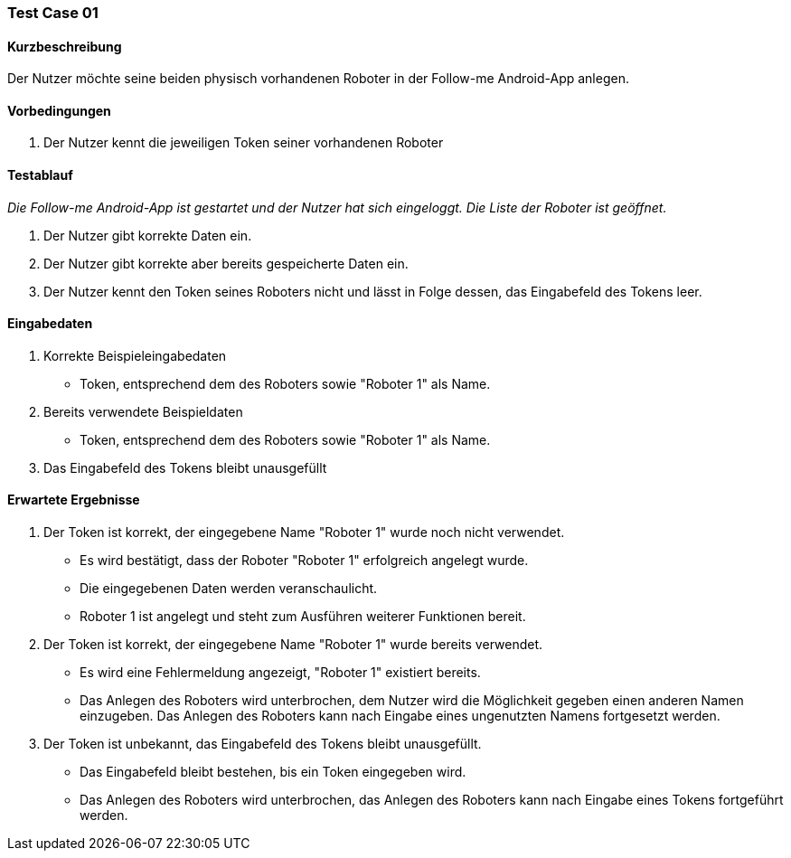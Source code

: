 === Test Case 01

==== Kurzbeschreibung
Der Nutzer möchte seine beiden physisch vorhandenen Roboter in der Follow-me Android-App anlegen. 

==== Vorbedingungen
. Der Nutzer kennt die jeweiligen Token seiner vorhandenen Roboter


==== Testablauf
_Die Follow-me Android-App ist gestartet und der Nutzer hat sich eingeloggt._
_Die Liste der Roboter ist geöffnet._

. Der Nutzer gibt korrekte Daten ein.
. Der Nutzer gibt korrekte aber bereits gespeicherte Daten ein.
. Der Nutzer kennt den Token seines Roboters nicht und lässt in Folge dessen, das Eingabefeld des Tokens leer.


==== Eingabedaten 
. Korrekte Beispieleingabedaten
* Token, entsprechend dem des Roboters sowie "Roboter 1" als Name.

. Bereits verwendete Beispieldaten
* Token, entsprechend dem des Roboters sowie "Roboter 1" als Name.

. Das Eingabefeld des Tokens bleibt unausgefüllt



==== Erwartete Ergebnisse
. Der Token ist korrekt, der eingegebene Name "Roboter 1" wurde noch nicht verwendet.
* Es wird bestätigt, dass der Roboter "Roboter 1" erfolgreich angelegt wurde.
* Die eingegebenen Daten werden veranschaulicht. 
* Roboter 1 ist angelegt und steht zum Ausführen weiterer Funktionen bereit.

. Der Token ist korrekt, der eingegebene Name "Roboter 1" wurde bereits verwendet.
* Es wird eine Fehlermeldung angezeigt, "Roboter 1" existiert bereits.
* Das Anlegen des Roboters wird unterbrochen, dem Nutzer wird die Möglichkeit gegeben einen anderen Namen einzugeben. Das Anlegen des Roboters kann nach Eingabe eines ungenutzten Namens fortgesetzt werden.

. Der Token ist unbekannt, das Eingabefeld des Tokens bleibt unausgefüllt.
* Das Eingabefeld bleibt bestehen, bis ein Token eingegeben wird.
* Das Anlegen des Roboters wird unterbrochen, das Anlegen des Roboters kann nach Eingabe eines Tokens fortgeführt werden.
